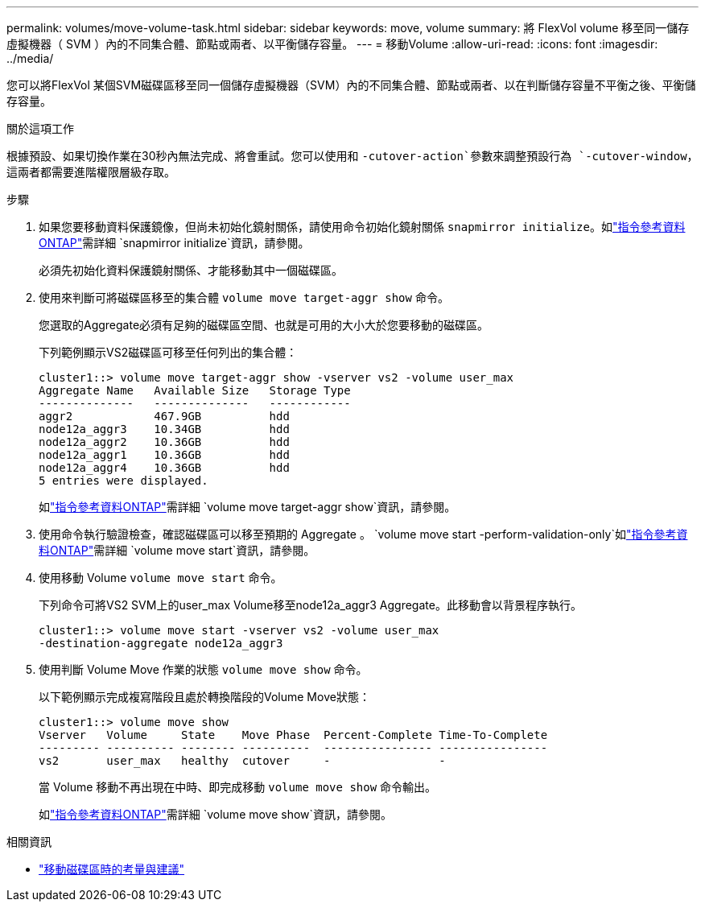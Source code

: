 ---
permalink: volumes/move-volume-task.html 
sidebar: sidebar 
keywords: move, volume 
summary: 將 FlexVol volume 移至同一儲存虛擬機器（ SVM ）內的不同集合體、節點或兩者、以平衡儲存容量。 
---
= 移動Volume
:allow-uri-read: 
:icons: font
:imagesdir: ../media/


[role="lead"]
您可以將FlexVol 某個SVM磁碟區移至同一個儲存虛擬機器（SVM）內的不同集合體、節點或兩者、以在判斷儲存容量不平衡之後、平衡儲存容量。

.關於這項工作
根據預設、如果切換作業在30秒內無法完成、將會重試。您可以使用和 `-cutover-action`參數來調整預設行為 `-cutover-window`，這兩者都需要進階權限層級存取。

.步驟
. 如果您要移動資料保護鏡像，但尚未初始化鏡射關係，請使用命令初始化鏡射關係 `snapmirror initialize`。如link:https://docs.netapp.com/us-en/ontap-cli/snapmirror-initialize.html["指令參考資料ONTAP"^]需詳細 `snapmirror initialize`資訊，請參閱。
+
必須先初始化資料保護鏡射關係、才能移動其中一個磁碟區。

. 使用來判斷可將磁碟區移至的集合體 `volume move target-aggr show` 命令。
+
您選取的Aggregate必須有足夠的磁碟區空間、也就是可用的大小大於您要移動的磁碟區。

+
下列範例顯示VS2磁碟區可移至任何列出的集合體：

+
[listing]
----
cluster1::> volume move target-aggr show -vserver vs2 -volume user_max
Aggregate Name   Available Size   Storage Type
--------------   --------------   ------------
aggr2            467.9GB          hdd
node12a_aggr3    10.34GB          hdd
node12a_aggr2    10.36GB          hdd
node12a_aggr1    10.36GB          hdd
node12a_aggr4    10.36GB          hdd
5 entries were displayed.
----
+
如link:https://docs.netapp.com/us-en/ontap-cli/volume-move-target-aggr-show.html["指令參考資料ONTAP"^]需詳細 `volume move target-aggr show`資訊，請參閱。

. 使用命令執行驗證檢查，確認磁碟區可以移至預期的 Aggregate 。 `volume move start -perform-validation-only`如link:https://docs.netapp.com/us-en/ontap-cli/volume-move-start.html["指令參考資料ONTAP"^]需詳細 `volume move start`資訊，請參閱。
. 使用移動 Volume `volume move start` 命令。
+
下列命令可將VS2 SVM上的user_max Volume移至node12a_aggr3 Aggregate。此移動會以背景程序執行。

+
[listing]
----
cluster1::> volume move start -vserver vs2 -volume user_max
-destination-aggregate node12a_aggr3
----
. 使用判斷 Volume Move 作業的狀態 `volume move show` 命令。
+
以下範例顯示完成複寫階段且處於轉換階段的Volume Move狀態：

+
[listing]
----

cluster1::> volume move show
Vserver   Volume     State    Move Phase  Percent-Complete Time-To-Complete
--------- ---------- -------- ----------  ---------------- ----------------
vs2       user_max   healthy  cutover     -                -
----
+
當 Volume 移動不再出現在中時、即完成移動 `volume move show` 命令輸出。

+
如link:https://docs.netapp.com/us-en/ontap-cli/volume-move-show.html["指令參考資料ONTAP"^]需詳細 `volume move show`資訊，請參閱。



.相關資訊
* link:recommendations-moving-concept.html["移動磁碟區時的考量與建議"]

